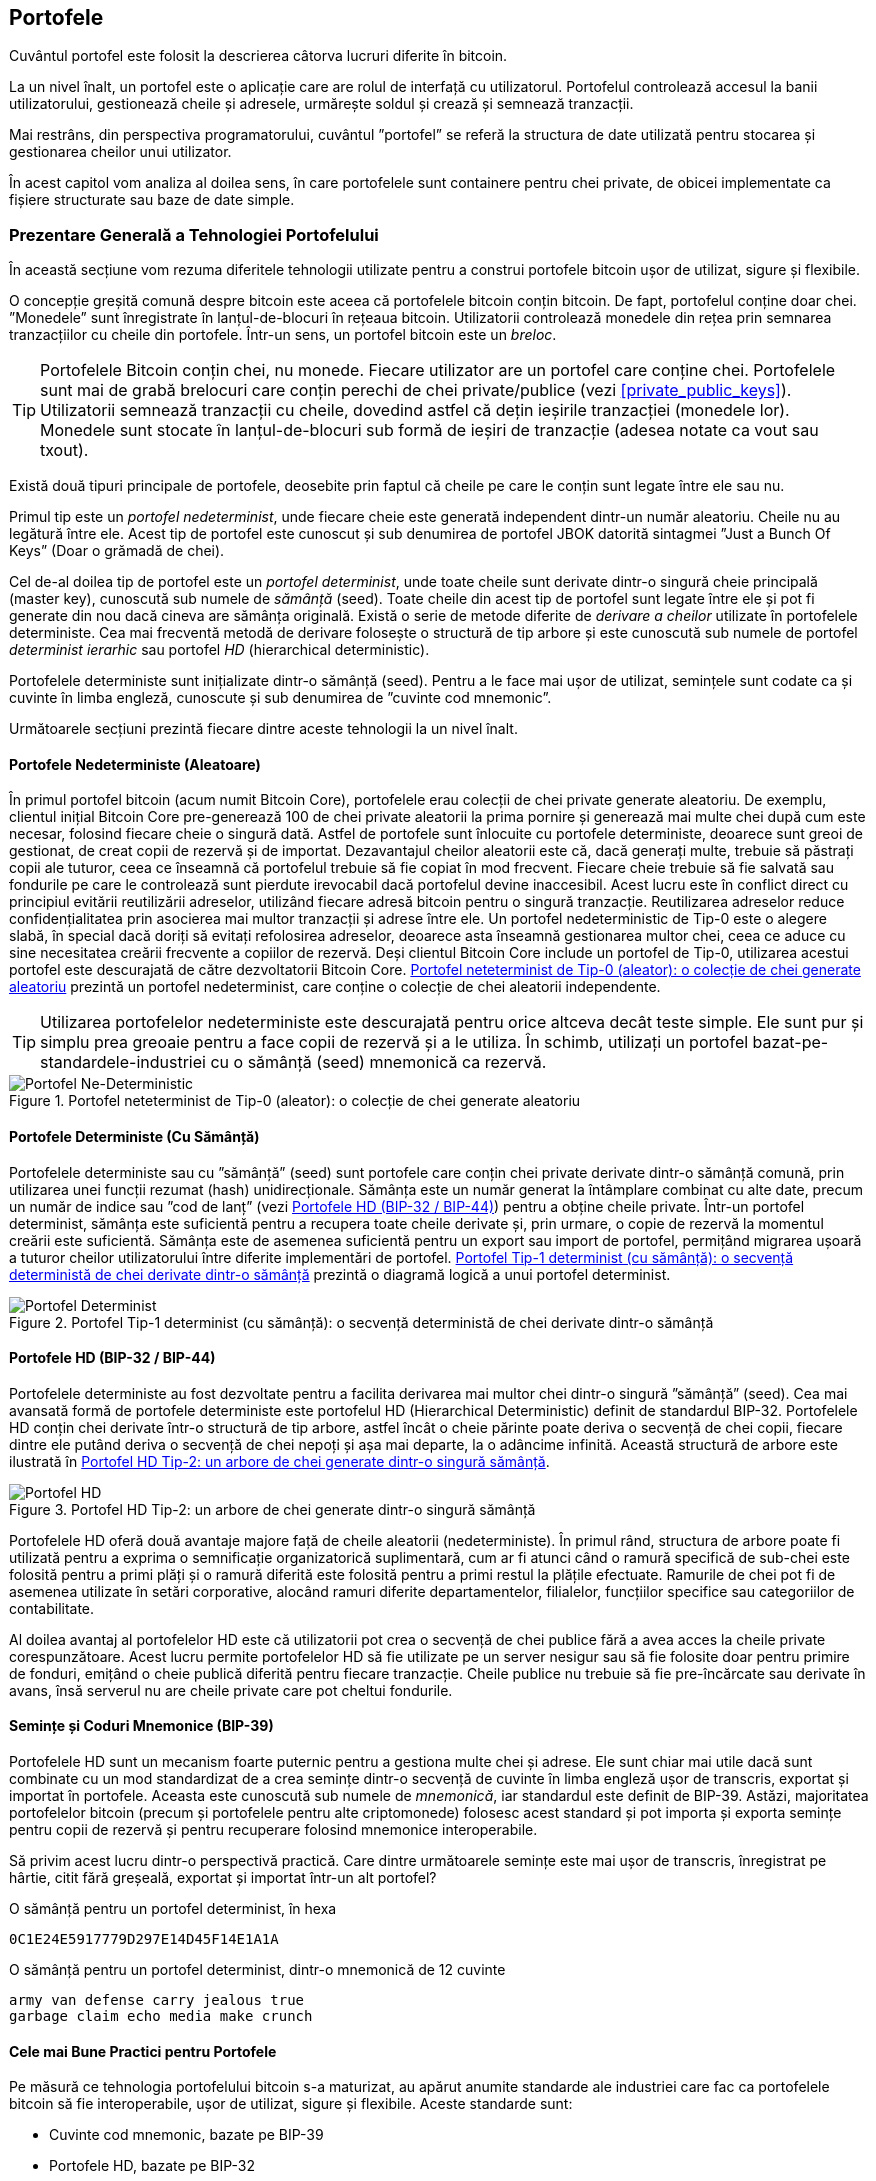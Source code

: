 [[ch05_wallets]]
== Portofele

((("portofele", "definit")))Cuvântul portofel este folosit la descrierea câtorva lucruri diferite în bitcoin.

La un nivel înalt, un portofel este o aplicație care are rolul de interfață cu utilizatorul. Portofelul controlează accesul la banii utilizatorului, gestionează cheile și adresele, urmărește soldul și crează și semnează tranzacții.

Mai restrâns, din perspectiva programatorului, cuvântul ”portofel” se referă la structura de date utilizată pentru stocarea și gestionarea cheilor unui utilizator.

În acest capitol vom analiza al doilea sens, în care portofelele sunt containere pentru chei private, de obicei implementate ca fișiere structurate sau baze de date simple.

=== Prezentare Generală a Tehnologiei Portofelului

În această secțiune vom rezuma diferitele tehnologii utilizate pentru a construi portofele bitcoin ușor de utilizat, sigure și flexibile.

((("portofele", "conținutul"))) O concepție greșită comună despre bitcoin este aceea că portofelele bitcoin conțin bitcoin. De fapt, portofelul conține doar chei. ”Monedele” sunt înregistrate în lanțul-de-blocuri în rețeaua bitcoin. Utilizatorii controlează monedele din rețea prin semnarea tranzacțiilor cu cheile din portofele. ((("brelocuri")))Într-un sens, un portofel bitcoin este un _breloc_.

[TIP]
====
Portofelele Bitcoin conțin chei, nu monede. Fiecare utilizator are un portofel care conține chei. Portofelele sunt mai de grabă brelocuri care conțin perechi de chei private/publice (vezi <<private_public_keys>>). Utilizatorii semnează tranzacții cu cheile, dovedind astfel că dețin ieșirile tranzacției (monedele lor). Monedele sunt stocate în lanțul-de-blocuri sub formă de ieșiri de tranzacție (adesea notate ca vout sau txout).
====

((("portofele", "tipuri de", "distincții primare"))) Există două tipuri principale de portofele, deosebite prin faptul că cheile pe care le conțin sunt legate între ele sau nu.

((("porofele JBOK", seealso="portofele")))((("portofele", "tipuri de", "portofele JBOK")))((("portofele nondeterministice", seealso="portofele")))Primul tip este un _portofel nedeterminist_, unde fiecare cheie este generată independent dintr-un număr aleatoriu. Cheile nu au legătură între ele. Acest tip de portofel este cunoscut și sub denumirea de portofel JBOK datorită sintagmei ”Just a Bunch Of Keys” (Doar o grămadă de chei).

((("portofele deterministe", seealso="portofele")))Cel de-al doilea tip de portofel este un _portofel determinist_, unde toate cheile sunt derivate dintr-o singură cheie principală (master key), cunoscută sub numele de _sămânță_ (seed). Toate cheile din acest tip de portofel sunt legate între ele și pot fi generate din nou dacă cineva are sămânța originală. ((("metode de derivare a cheilor")))Există o serie de metode diferite de _derivare a cheilor_ utilizate în portofelele deterministe. ((("portofele deterministe ierarhice (HD)", seealso="portofele"))) Cea mai frecventă metodă de derivare folosește o structură de tip arbore și este cunoscută sub numele de portofel _determinist ierarhic_ sau portofel _HD_ (hierarchical deterministic).

((("cuvinte cod mnemonic")))Portofelele deterministe sunt inițializate dintr-o sămânță (seed). Pentru a le face mai ușor de utilizat, semințele sunt codate ca și cuvinte în limba engleză, cunoscute și sub denumirea de ”cuvinte cod mnemonic”.

Următoarele secțiuni prezintă fiecare dintre aceste tehnologii la un nivel înalt.

[[random_wallet]]
==== Portofele Nedeterministe (Aleatoare)

((("portofele", "tipuri de", "portofele nedeterministe (aleatoare")))În primul portofel bitcoin (acum numit Bitcoin Core), portofelele erau colecții de chei private generate aleatoriu. De exemplu, clientul inițial Bitcoin Core pre-generează 100 de chei private aleatorii la prima pornire și generează mai multe chei după cum este necesar, folosind fiecare cheie o singură dată. Astfel de portofele sunt înlocuite cu portofele deterministe, deoarece sunt greoi de gestionat, de creat copii de rezervă și de importat. Dezavantajul cheilor aleatorii este că, dacă generați multe, trebuie să păstrați copii ale tuturor, ceea ce înseamnă că portofelul trebuie să fie copiat în mod frecvent. Fiecare cheie trebuie să fie salvată sau fondurile pe care le controlează sunt pierdute irevocabil dacă portofelul devine inaccesibil. Acest lucru este în conflict direct cu principiul evitării reutilizării adreselor, utilizând fiecare adresă bitcoin pentru o singură tranzacție. Reutilizarea adreselor reduce confidențialitatea prin asocierea mai multor tranzacții și adrese între ele. Un portofel nedeterministic de Tip-0 este o alegere slabă, în special dacă doriți să evitați refolosirea adreselor, deoarece asta înseamnă gestionarea multor chei, ceea ce aduce cu sine necesitatea creării frecvente a copiilor de rezervă. Deși clientul Bitcoin Core include un portofel de Tip-0, utilizarea acestui portofel este descurajată de către dezvoltatorii Bitcoin Core. <<Type0_wallet>> prezintă un portofel nedeterminist, care conține o colecție de chei aleatorii independente.

[TIP]
====
Utilizarea portofelelor nedeterministe este descurajată pentru orice altceva decât teste simple. Ele sunt pur și simplu prea greoaie pentru a face copii de rezervă și a le utiliza. În schimb, utilizați un portofel bazat-pe-standardele-industriei cu o sămânță (seed) mnemonică ca rezervă.
====

[[Type0_wallet]]
[role="smallersixty"]
.Portofel neteterminist de Tip-0 (aleator): o colecție de chei generate aleatoriu
image::images/mbc2_0501.png["Portofel Ne-Deterministic"]

==== Portofele Deterministe (Cu Sămânță)

((("portofele", "tipuri de", "portofele deterministe (cu sămânță)")))Portofelele deterministe sau cu ”sămânță” (seed) sunt portofele care conțin chei private  derivate dintr-o sămânță comună, prin utilizarea unei funcții rezumat (hash) unidirecționale. Sămânța este un număr generat la întâmplare combinat cu alte date, precum un număr de indice sau ”cod de lanț” (vezi <<hd_wallets>>) pentru a obține cheile private. Într-un portofel determinist, sămânța este suficientă pentru a recupera toate cheile derivate și, prin urmare, o copie de rezervă la momentul creării este suficientă. Sămânța este de asemenea suficientă pentru un export sau import de portofel, permițând migrarea ușoară a tuturor cheilor utilizatorului între diferite implementări de portofel.  <<Type1_wallet>> prezintă o diagramă logică a unui portofel determinist.

[[Type1_wallet]]
[role="smallersixty"]
.Portofel Tip-1 determinist (cu sămânță): o secvență deterministă de chei derivate dintr-o sămânță
image::images/mbc2_0502.png["Portofel Determinist"]

[[hd_wallets]]
==== Portofele HD (BIP-32 / BIP-44)

((("portofele", "tipuri de", "portofele deterministe ierarhic")))((("portofele deterministe ierarhic")))((("propunere de îmbunătățire bitcoin", "Portofele Deterministe Ierarhic (BIP-32/BIP-44)")))Portofelele deterministe au fost dezvoltate pentru a facilita derivarea mai multor chei dintr-o singură ”sămânță” (seed). Cea mai avansată formă de portofele deterministe este portofelul HD (Hierarchical Deterministic) definit de standardul BIP-32. Portofelele HD conțin chei derivate într-o structură de tip arbore, astfel încât o cheie părinte poate deriva o secvență de chei copii, fiecare dintre ele putând deriva o secvență de chei nepoți și așa mai departe, la o adâncime infinită. Această structură de arbore este ilustrată în <<Type2_wallet>>.

[[Type2_wallet]]
.Portofel HD Tip-2: un arbore de chei generate dintr-o singură sămânță
image::images/mbc2_0503.png["Portofel HD"]

Portofelele HD oferă două avantaje majore față de cheile aleatorii (nedeterministe). În primul rând, structura de arbore poate fi utilizată pentru a exprima o semnificație organizatorică suplimentară, cum ar fi atunci când o ramură specifică de sub-chei este folosită pentru a primi plăți și o ramură diferită este folosită pentru a primi restul la plățile efectuate. Ramurile de chei pot fi de asemenea utilizate în setări corporative, alocând ramuri diferite departamentelor, filialelor, funcțiilor specifice sau categoriilor de contabilitate.

Al doilea avantaj al portofelelor HD este că utilizatorii pot crea o secvență de chei publice fără a avea acces la cheile private corespunzătoare. Acest lucru permite portofelelor HD să fie utilizate pe un server nesigur sau să fie folosite doar pentru primire de fonduri, emițând o cheie publică diferită pentru fiecare tranzacție. Cheile publice nu trebuie să fie pre-încărcate sau derivate în avans, însă serverul nu are cheile private care pot cheltui fondurile.

==== Semințe și Coduri Mnemonice (BIP-39)

((("portofele", "tehnologia", "semințe și coduri mnemonice")))((("cuvinte cod mnemonic")))((("propunere de îmbunătățire bitcoin", "Cuvinte Cod Mnemonic (BIP-39)")))Portofelele HD sunt un mecanism foarte puternic pentru a gestiona multe chei și adrese. Ele sunt chiar mai utile dacă sunt combinate cu un mod standardizat de a crea semințe dintr-o secvență de cuvinte în limba engleză ușor de transcris, exportat și importat în portofele. Aceasta este cunoscută sub numele de _mnemonică_, iar standardul este definit de BIP-39. Astăzi, majoritatea portofelelor bitcoin (precum și portofelele pentru alte criptomonede) folosesc acest standard și pot importa și exporta semințe pentru copii de rezervă și pentru recuperare folosind mnemonice interoperabile.

Să privim acest lucru dintr-o perspectivă practică. Care dintre următoarele semințe este mai ușor de transcris, înregistrat pe hârtie, citit fără greșeală, exportat și importat într-un alt portofel?

.O sămânță pentru un portofel determinist, în hexa
----
0C1E24E5917779D297E14D45F14E1A1A
----

.O sămânță pentru un portofel determinist, dintr-o mnemonică de 12 cuvinte
----
army van defense carry jealous true
garbage claim echo media make crunch
----

==== Cele mai Bune Practici pentru Portofele

((("portofele", "cele mai bune practici pentru")))((("propuneri de îmbunătățire bitcoin", "Structură HD Multifuncțională pentru Portofel (BIP-43)")))Pe măsură ce tehnologia portofelului bitcoin s-a maturizat, au apărut anumite standarde ale industriei care fac ca portofelele bitcoin să fie interoperabile, ușor de utilizat, sigure și flexibile. Aceste standarde sunt:

* Cuvinte cod mnemonic, bazate pe BIP-39
* Portofele HD, bazate pe BIP-32
* Structura portofel HD multifuncțională, bazată pe BIP-43
* Portofele multivalută și multicont, bazate pe BIP-44

Aceste standarde s-ar putea schimba sau pot deveni învechite prin evoluțiile viitoare, dar deocamdată formează un set de tehnologii cuplate care au devenit standardul de facto pentru portofelul bitcoin.

Standardele au fost adoptate de o gamă largă de portofele software și hardware bitcoin, ceea ce face ca aceste portofele să fie interoperabile. Un utilizator poate exporta o mnemonică generată pe unul dintre aceste portofele și să o importe într-un alt portofel, recuperând toate tranzacțiile, cheile și adresele.

((("portofele hardware")))((("portofele hardware", see="de asemenea portofele")))Un exemplu de portofele software care acceptă aceste standarde include (listate alfabetic) Breadwallet, Copay, Multibit HD și Mycelium. Exemple de portofele hardware care acceptă aceste standarde includ (enumerate alfabetic) Keepkey, Ledger și Trezor.

Secțiunile următoare examinează fiecare dintre aceste tehnologii în detaliu.

[TIP]
====
Dacă implementați un portofel bitcoin, acesta ar trebui să fie construit ca un portofel HD, cu o sămânță (seed) codificată ca și cod mnemonic pentru recuperare, urmând standardele BIP-32, BIP-39, BIP-43 și BIP-44, așa cum este descris în următoarele secțiuni.
====

==== Utilizarea unui Portofel Bitcoin

((("portofele", "utilizarea portofelelor bitcoin")))În <<user-stories>>  l-am introdus pe Gabriel, (((”cazuri de utilizare”, ”magazin web”, id = ”gabrielfive”))) un tânăr întreprinzător din Rio de Janeiro, care are un magazin web simplu care vinde tricouri, căni de cafea și autocolante cu brandul bitcoin.

((("portofele", "tipuri de", "portofele hardware")))Gabriel folosește un portofel bitcoin hardware Trezor (<<a_trezor_device>>) pentru a-și gestiona în siguranță bitcoin-ul. Trezor este un dispozitiv USB simplu cu două butoane care stochează cheile (sub forma unui portofel HD) și semnează tranzacții. Portofelele Trezor implementează toate standardele industriei discutate în acest capitol, astfel încât Gabriel nu se bazează pe nicio tehnologie proprie sau soluție de la un singur furnizor.

[[a_trezor_device]]
.Un dispozitiv Trezor: un portofel bitcoin HD în hardware
image::images/mbc2_0504.png[alt]

Când Gabriel a folosit Trezor pentru prima dată, dispozitivul a generat o mnemonică și o sămânță (seed) dintr-un generator de numere aleatoriu încorporat în hardware. În această fază de inițializare, portofelul a afișat pe ecran o secvență numerotată de cuvinte, unul câte unul  (vezi <<trezor_mnemonic_display>>).

[[trezor_mnemonic_display]]
.Trezor afișând unul dintre cuvintele mnemonice
image::images/mbc2_0505.png["Afișarea unui cuvânt mnemonic de către portofelul Trezor"]

Notând acestă mnemonică, Gabriel a creat o copie de rezervă (vezi <<mnemonic_paper_backup>>)  care poate fi folosită pentru recuperare în caz de pierdere sau deteriorare a dispozitivului Trezor. Acestă mnemonică poate fi utilizată pentru recuperarea într-un nou Trezor sau în oricare dintre numeroasele portofele software sau hardware compatibile. Rețineți că succesiunea cuvintelor este importantă, astfel încât copiile mnemonice de rezervă pe hârtie au spații numerotate pentru fiecare cuvânt. Gabriel trebuie să înregistreze cu atenție fiecare cuvânt în spațiul numerotat pentru a păstra secvența corectă.

[[mnemonic_paper_backup]]
.Copia de rezervă de hârtie a lui Gabriel
[width="80%"]
|===
|*1.*| _army_ |*7.*| _garbage_
|*2.*| _van_ |*8.*| _claim_
|*3.*| _defense_ |*9.*| _echo_
|*4.*| _carry_ |*10.*| _media_
|*5.*| _jealous_ |*11.*| _make_
|*6.*| _true_ |*12.*| _crunch_
|===

[NOTE]
====
O mnemonică de 12 cuvinte este afișată în <<mnemonic_paper_backup>>, pentru simplitate. De fapt, majoritatea portofelelor hardware generează o mnemonică mai sigură fomată din 24 de cuvinte. Mnemonica este utilizată în același mod, indiferent de lungime.
====

Pentru prima implementare a magazinului său web, Gabriel folosește o singură adresă bitcoin, generată pe dispozitivul său Trezor. Această adresă unică este utilizată de către toți clienții pentru toate comenzile. După cum vom vedea, această abordare are unele dezavantaje și poate fi îmbunătățită cu un portofel HD.((("", startref="gabrielfive")))

=== Detalii despre Tehnologia Portofelului

Să examinăm acum în detaliu fiecare dintre standardele importante ale industriei, care sunt utilizate de multe portofele bitcoin.

[[mnemonic_code_words]]
==== Cuvinte Cod Mnemonic (BIP-39)

((("portofele", "tehnologia", "cuvinte cod mnemonic")))((("cuvinte cod mnemonic", id="mnemonic05")))((("propuneri de îmbunătățire bitcoin", "Cuvinte Cod Mnemonic (BIP-39)", id="BIP3905")))Cuvintele cod mnemonic sunt secvențe de cuvinte care reprezintă (codifică) un număr aleator folosit ca sămânță (seed) pentru a obține un portofel determinist. Secvența de cuvinte este suficientă pentru a recrea sămânța și de acolo pentru a recrea portofelul și toate cheile derivate. O aplicație portofel care implementează portofele deterministe cu cuvinte mnemonice va arăta utilizatorului o secvență de 12 până la 24 de cuvinte atunci când acesta crează un portofel. Acea secvență de cuvinte este copia de rezervă a portofelului și poate fi folosită pentru a recupera și recrea toate cheile din aceași aplicație sau din alte aplicații portofel compatibile. Cuvintele mnemonice facilitează crearea copiilor de rezervă pentru că sunt ușor de citit și de transcris corect, în comparație cu o secvență aleatoare de numere.

[TIP]
====
(((”portofele mentale”)))Cuvintele mnemonice sunt deseori confundate cu ”portofelele mentale”. Nu sunt același lucru. Diferența principală este că un set de portofele mentale este format din cuvinte alese de utilizator, în timp ce cuvintele mnemonice sunt create la întâmplare de portofel și prezentate utilizatorului. Această diferență importantă face ca cuvintele mnemonice să fie mult mai sigure, deoarece oamenii sunt surse foarte slabe de aleatoriu.
====

Codurile mnemonice sunt definite în BIP-39 (vezi <<appdxbitcoinimpproposals>>). Rețineți că BIP-39 este o implementare a unui standard de cod mnemonic. ((("Portofelul Electrum", seealso="portofele")))Există un standard diferit, cu un set diferit de cuvinte, folosit de portofelul Electrum și care precedă BIP-39. BIP-39 a fost propus de compania din spatele portofelului hardware Trezor și este incompatibil cu implementarea Electrum. Cu toate acestea, BIP-39 a obținut acum un sprijin larg al industriei în zeci de implementări interoperabile și ar trebui să fie considerat standardul de facto al industriei.

BIP-39 definește crearea unui cod și a unei semințe mnemonice, pe care le descriem aici în nouă etape. Pentru claritate, procesul este împărțit în două părți: etapele 1 până la 6 sunt prezentate în  <<generating_mnemonic_words>> și etapele 7 până la 9 sunt prezentate în <<mnemonic_to_seed>>.

[[generating_mnemonic_words]]
===== Generarea de cuvinte mnemonice

Cuvintele mnemonice sunt generate automat de portofel folosind procesul standardizat definit în BIP-39. Portofelul pornește de la o sursă de entropie, adaugă o sumă de control (checksum) și apoi mapează entropia la lista de cuvinte:

1. Creați o secvență aleatorie (entropie) de 128 până la 256 biți.
2. Creați o sumă de control a secvenței aleatorii luând primii (lungimea-entropiei/32) biți ai rezumatului (hash-ului) său SHA256.
3. Adăugați suma de control la sfârșitul secvenței aleatorii.
4. Împărțiți rezultatul în segmente de lungime de 11 biți.
5. Mapați fiecare valoare de 11 biți către un cuvânt din dicționarul predefinit de 2048 de cuvinte.
6. Codul mnemonic este succesiunea de cuvinte.

<<generating_entropy_and_encoding>>  arată modul în care se utilizează entropia pentru a genera cuvinte mnemonice.

[[generating_entropy_and_encoding]]
[role="smallerseventy"]
.Generarea entropiei și codificarea sub formă de cuvinte mnemonice
image::images/mbc2_0506.png["Generarea entropiei și codificarea sub formă de cuvinte mnemonice"]

<<table_4-5>> arată relația dintre mărimea datelor de entropie și lungimea codurilor mnemonice formate din cuvinte.

[[table_4-5]]
.Coduri mnemonice: entropia și lungimea cuvintelor
[options="header"]
|=======
| Entropie (biți) | Sumă de control (biți) | Entropie *+* sumă de control (biți) | Lungime mnemonică (cuvinte)
| 128 | 4 | 132 | 12
| 160 | 5 | 165 | 15
| 192 | 6 | 198 | 18
| 224 | 7 | 231 | 21
| 256 | 8 | 264 | 24
|=======

[[mnemonic_to_seed]]
===== De la mnemonică la sămânță (seed)

((("funcția de întindere")))((("funcția PBKDF2")))Cuvintele mnemonice reprezintă o entropie cu o lungime de 128 până la 256 biți. Entropia este apoi utilizată pentru a obține o sămânță mai lungă (512 biți) prin utilizarea funcției PBKDF2 de întindere (stretching) a cheilor. Sămânța produsă este apoi utilizată pentru a construi un portofel determinist și pentru a-i deduce cheile.

((("sare")))((("frază-de-acces"))) Funcția de întindere (stretching) a cheii are doi parametri: mnemonica și o _sare_ (salt). Scopul unei sări într-o funcție de întindere a cheilor este de a face dificilă construirea unui tabel de căutare care să permită un atac prin forță brută. În standardul BIP-39, sarea are un alt scop - permite introducerea unei fraze care servește ca un factor suplimentar de securitate care protejează sămânța, așa cum vom descrie mai detaliat în <<mnemonic_passphrase>>.

Procesul descris în etapele 7 până la 9 continuă din procesul descris anterior în <<generating_mnemonic_words>>:

 
[start=7]
	. Primul parametru al funcției PBKDF2 de întindere (stretching) a cheilor este _mnemonica_ produsă la pasul 6.
	. Al doilea parametru pentru funcția PBKDF2 de întindere (stretching) a cheilor este o _sare_. Sarea (salt) este compusă din constanta  **`mnemonic`** concatenată cu o frază-de-acces opțională furnizată de utilizator.
	. PBKDF2 întinde parametrii (mnemonica și sarea) folosind 2048 de runde de rezumat cu algoritmul HMAC-SHA512, producând o valoare de 512 biți ca ieșire finală. Acea valoare de 512 biți este sămânța.
 
 

<<fig_5_7>>  arată cum se folosește o mnemonică pentru a genera o sămânță.

[[fig_5_7]]
.De la mnemonică la sămânță
image::images/mbc2_0507.png["De la mnemonică la sămânță"]

[TIP]
====
Funcția de întindere (stretching) a cheilor, cu rundele sale de 2048 de rezumări (hashing), este o protecție foarte eficientă împotriva atacurilor prin forță brută împotriva mnemonicei sau a frazei-de-acces. Este extrem de costisitor (ca efort de calcul) să încercați mai mult de câteva mii de fraze și combinații mnemonice, în timp ce numărul de semințe (seeds) derivate posibile este vast (2^512^).
====

Tabelele următoare arată câteva exemple de coduri mnemonice și semințele pe care le produc (cu sau fără o frază-de-acces).

[[mnemonic_128_no_pass]]
.Cod mnemonic de entropie pe 128 biți, fără frază-de-acces, sămânța rezultată
[cols="h,"]
|=======
| *Entropie (128 biți)*| _0c1e24e5917779d297e14d45f14e1a1a_
| *Mnemonică (12 cuvinte)* | _army van defense carry jealous true garbage claim echo media make crunch_
| *Frază-de-acces*| (none)
| *Sămânță (512 biți)* | _5b56c417303faa3fcba7e57400e120a0ca83ec5a4fc9ffba757fbe63fbd77a89a1a3be4c67196f57c39_
_a88b76373733891bfaba16ed27a813ceed498804c0570_
|=======

[[mnemonic_128_w_pass]]
.Cod mnemonic de entropie pe 128 biți, cu frază-de-acces, sămânța rezultată
[cols="h,"]
|=======
| *Entropie (128 biți)*| _0c1e24e5917779d297e14d45f14e1a1a_
| *Mnemonică (12 cuvinte)* | _army van defense carry jealous true garbage claim echo media make crunch_
| *Frază-de-access*| SuperDuperSecret
| *Sămânță  (512 biți)* | _3b5df16df2157104cfdd22830162a5e170c0161653e3afe6c88defeefb0818c793dbb28ab3ab091897d0_
_715861dc8a18358f80b79d49acf64142ae57037d1d54_
|=======


[[mnemonic_256_no_pass]]
.Cod mnemonic de entropie pe 256 de biți, fără frază-de-acces, sămânța rezultată
[cols="h,"]
|=======
| *Entropie (256 biți)* | _2041546864449caff939d32d574753fe684d3c947c3346713dd8423e74abcf8c_
| *Mnemonică (24 cuvinte)* | _cake apple borrow silk endorse fitness top denial coil riot stay wolf
luggage oxygen faint major edit measure invite love trap field dilemma oblige_
| *Frază-de-acces*| (none)
| *Sămânță (512 biți)* | _3269bce2674acbd188d4f120072b13b088a0ecf87c6e4cae41657a0bb78f5315b33b3a04356e53d062e5_
_5f1e0deaa082df8d487381379df848a6ad7e98798404_
|=======

[[mnemonic_passphrase]]
===== Fraza-de-acces opțională în BIP-39

((("fraze-de-acces")))Standardul BIP-39 permite utilizarea unei fraze-de-acces opționale în derivarea seminței (seed). Dacă nu se utilizează o frază-de-acces, mnemonica este întinsă (stretched) cu o sare (salt) constând din textul constant **`mnemonic`**, producând o sămânță specifică de 512 biți din orice mnemonică dată. Dacă se folosește o frază-de-acces, funcția de întindere produce o sămânță _diferită_ din aceeași mnemonică. De fapt, având o singură mnemonică, fiecare frază-de-acces posibilă rezultă într-o sămânță diferită. În esență, nu există o frază-de-acces ”greșită”. Toate frazele-de-acces sunt valide și toate conduc la semințe diferite, formând un set vast de portofele posibile neinițializate. Setul de portofele posibile este atât de mare (2^512^) încât nu există nici o posibilitate practică de a folosi forța brută sau de a ghici accidental un portofel care este în uz.

[TIP]
====
Nu există fraze-de-acces ”greșite” în BIP-39. Fiecare frază-de-acces conduce la un portofel, care, dacă nu a fost folosit anterior, va fi gol.
====

Fraza-de-acces opțională creează două caracteristici importante:

* Un al doilea factor (ceva memorat) care face ca o mnemonică să fie inutilă de la sine, protejând copiile de rezervă mnemonice împotriva compromiterii de către un hoț.

* O formă de negare plauzibilă sau ”portofel momeală”, unde o frază-de-acces aleasă duce la un portofel cu o sumă mică de fonduri folosite pentru a distrage un atacator de la portofelul ”real” care conține majoritatea fondurilor.

Cu toate acestea, este important să rețineți că utilizarea unei fraze-de-acces introduce, de asemenea, riscul de pierdere:

* Dacă proprietarul portofelului este incapacitat sau mort și nimeni altcineva nu cunoaște fraza-de-acces, sămânța este inutilă și toate fondurile stocate în portofel se pierd pentru totdeauna.

* În schimb, dacă proprietarul face o copie de rezervă a frazei-de-acces în același loc cu sămânța, atunci scopul unui al doilea factor își pierde rostul.

În timp ce frazele-de-acces sunt foarte utile, acestea ar trebui utilizate doar în combinație cu un proces planificat cu atenție pentru copii de rezervă și pentru recuperare, având în vedere posibilitatea de a supravețui mai mult decât proprietarul și permițând familiei sale să recupereze averea în criptomonedă.

===== Lucrul cu coduri mnemonice

BIP-39 este implementat ca o bibliotecă în mai multe limbaje de programare diferite:

https://github.com/trezor/python-mnemonic[python-mnemonic]:: Implementarea referință a standardului de către echipa SatoshiLabs care a propus BIP-39, în Python

https://github.com/bitcoinjs/bip39[bitcoinjs/bip39]:: O implementare a BIP-39, ca parte a bibliotecii populare bitcoinJS, în JavaScript

https://github.com/libbitcoin/libbitcoin/blob/master/src/wallet/mnemonic.cpp[libbitcoin/mnemonic]:: O implementare a BIP-39, ca parte a bibliotecii Libbitcoin, în pass:[<span class="keep-together">C++</span>]

Există, de asemenea, un generator BIP-39 implementat într-o pagină web de sine stătătoare (standalone), extrem de utilă pentru testare și experimentare. <<a_bip39_generator_as_a_standalone_web_page>> arată o pagină web statică care generează mnemonice, semințe și chei private extinse.

[[a_bip39_generator_as_a_standalone_web_page]]
.Un generator BIP-39 ca o pagină web de sine stătătoare
image::images/mbc2_0508.png["Pagina web a generatorului BIP-39"]

((("", startref="mnemonic05")))((("", startref="BIP3905")))Pagina (https://iancoleman.github.io/bip39/) poate fi folosită offline într-un browser, sau accesată online.

==== Crearea unui Portofel HD din Sămânță

((("portofele", "tehnologia", "crearea portofelelor HD din sămânța rădăcină")))((("semințe rădăcină")))((("portofele deterministic ierarhic")))Portofelele HD sunt create dintr-o singură _sămânță rădăcină_ (root seed), care este un număr aleatoriu pe 128, 256 sau 512 biți. Cel mai frecvent, această sămânță este generată de o _mnemonică_ așa cum a fost detaliat în secțiunea anterioară.

Fiecare cheie din portofelul HD (determinist ierarhic) este derivată deterministic din această sămânță rădăcină (root seed), ceea ce face posibilă recrearea întregului portofel HD din această sămânță în orice portofel HD compatibil. Acest lucru vă ajută să creați o copie de rezervă, să restaurați, să exportați și să importați portofele HD care conțin mii sau chiar milioane de chei, prin simpla transferare a mnemonicei din care se obține sămânța rădăcină.

Procesul de creare a cheilor principale (master keys) și a codului de lanț principal (master chain code) pentru un portofel HD este prezentat în <<HDWalletFromSeed>>.

[[HDWalletFromSeed]]
.Crearea cheilor principale și a codului lanțului dintr-o sămânță rădăcină
image::images/mbc2_0509.png["HDWalletFromRootSeed"]

Sămânța rădăcină (root seed) este folosită ca intrare în algoritmul HMAC-SHA512 și rezumatul (hash-ul) obținut este utilizat pentru a crea o _cheie privată principală_ (m) și un _cod de lanț principal_ (c).

Cheia privată principală (m) generează apoi o cheie publică principală (M) folosind procesul de înmulțire a curbei eliptice _m * G_ pe care l-am văzut în <<pubkey>>.

Codul de lanț (c) este utilizat pentru a introduce entropie în funcția care creează cheile copil din cheile părinte, așa cum vom vedea în secțiunea următoare.

===== Derivarea cheii private copil

((("derivarea cheilor copil (CKD)")))((("chei publice și private", "derivarea cheilor copil (CKD)")))Portofelele HD folosesc o funcție de _derivare a cheilor copil_ (child key derivation - CKD) pentru a deriva chei copil din cheile părinte.

Funcțiile de derivare a cheilor copil se bazează pe o funcție rezumat (hash) unidirecțională care combină:

* O cheie părinte privată sau publică (cheie comprimată ECDSA)
* O sămânță numită cod de lanț (256 biți)
* Un număr de indice (32 biți)

Codul lanțului (chain code) este utilizat pentru a introduce date aleatorii deterministe în proces, astfel încât cunoașterea indicelui și a unei chei copil nu este suficientă pentru a obține alte chei copil. Cunoașterea cheii unui copil nu face posibilă găsirea fraților săi, decât dacă aveți și codul lanțului. Sămânța de cod de lanț inițială (aflată la rădăcina arborelui) este derivată din sămânța originală, în timp ce codurile ulterioare de lanț pentru copii sunt derivate din fiecare cod de lanț părinte.

Aceste trei elemente (cheie părinte, cod de lanț și indice) sunt combinate și rezumate (hashed) pentru a genera chei copii, după cum urmează.

Cheia publică părinte, codul lanțului și numărul de indice sunt combinate și rezumate (hashed) cu algoritmul HMAC-SHA512 pentru a produce un rezumat (hash) de 512 biți. Acest rezumat de 512 biți este împărțit în două jumătăți de 256 biți. Cei 256 biți din jumătatea dreaptă a rezumatului devin codul lanțului pentru copil. Ceilalți 256 biți din jumătatea stângă a rezumatului sunt adăugați la cheia privată părinte pentru a produce cheia privată pentru copil. În <<CKDpriv>>, vedem acest lucru ilustrat cu indicele setat la 0 pentru a produce copilul ”zero” (primul indice) al părintelui.

[[CKDpriv]]
.Extinderea unei chei private părinte pentru a crea o cheie privată copil
image::images/mbc2_0510.png["ChildPrivateDerivation"]

Modificarea indicelui ne permite să extindem părintele și să creăm ceilalți copii din secvență, de exemplu, Copil 0, Copil 1, Copil 2, etc. Fiecare cheie părinte poate avea 2.147.483.647 (2^31^) copii (2^31^ este jumătate din întregul interval 2^32^ disponibil, deoarece cealaltă jumătate este rezervată unui tip special de derivare despre care vom vorbi mai târziu în acest capitol).

Repetând procesul cu un nivel mai jos, fiecare copil poate deveni la rândul său părinte și poate să-și creeze propriii copii, într-un număr infinit de generații.

===== Utilizarea cheilor derivate din copil

Cheile private copii nu se disting de cheile nedeterministice (aleatorii). Deoarece funcția de derivare este o funcție unidirecțională, cheia copil nu poate fi utilizată pentru a găsi cheia părinte. De asemenea, cheia copilului nu poate fi folosită pentru a găsi vreun frate. Dacă aveți al n-ulea copil, nu puteți găsi frații săi, cum ar fi copilul n-1 sau copilul n+1, sau alți copii care fac parte din secvență. Doar cheia părinților și codul de lanț pot deriva toți copiii. Fără codul lanțului pentru copii, nici cheia copil nu poate fi folosită pentru a obține vreun nepot. Aveți nevoie atât de cheia privată a copilului, cât și de codul lanțului copilului pentru a începe o nouă ramură și pentru a deriva nepoți.

Deci, la ce se poate folosi cheia privată a copilului de una singură? Poate fi folosită pentru a crea o cheie publică și o adresă bitcoin. Apoi, poate fi folosită pentru a semna tranzacții pentru a cheltui orice a fost plătit la adresa respectivă.

[TIP]
====
Cheia privată copil, cheia publică corespunzătoare și adresa bitcoin sunt toate imposibil de deosebit față de chei și adrese create la întâmplare. Faptul că fac parte dintr-o secvență nu este vizibil în afara funcției de portofel HD care le-a creat. Odată create, acestea funcționează exact ca și cheile ”normale”.
====

===== Chei extinse

((("chei publice și private", "chei extinse")))((("chei extinse")))Așa cum am văzut anterior, funcția de derivare a cheilor poate fi folosită pentru a crea copii la orice nivel al arborelui, bazat pe cele trei intrări: o cheie, un cod de lanț și indicele copilului dorit. Cele două ingrediente esențiale sunt cheia și codul lanțului, iar combinate sunt denumite o _cheie extinsă_. Termenul ”cheie extinsă” ar putea fi, de asemenea, interpretat și ca ”cheie extensibilă”, deoarece o astfel de cheie poate fi folosită pentru a deriva copii.

Cheile extinse sunt stocate și reprezentate pur și simplu ca o concatenare a cheii de 256 biți și a codului de lanț de 256 biți într-o secvență de 512 biți. Există două tipuri de chei extinse. O cheie privată extinsă este combinația unei chei private și a unui cod de lanț și poate fi utilizată pentru a obține cheile private ale copiilor (și de la ele, cheile publice ale copiilor). O cheie publică extinsă este o cheie publică și un cod de lanț, care pot fi utilizate pentru a crea chei publice pentru copii (_doar publice_), așa cum este descris în <<public_key_derivation>>.

Gândiți-vă la o cheie extinsă ca la rădăcina unei ramuri din structura de arbore a portofelului HD. Cu rădăcina ramurii, puteți obține restul ramurii. Cheia privată extinsă poate crea o ramură completă, în timp ce cheia publică extinsă poate crea _doar_ o ramură de chei publice.

[TIP]
====
O cheie extinsă constă dintr-o cheie privată sau publică și un cod de lanț. O cheie extinsă poate crea copii, generând propria ramură în structura arborelui. Distribuirea unei chei extinse oferă acces la întreaga ramură.
====

Cheile extinse sunt codificate folosind Base58Check, pentru a le exporta și importa cu ușurință între portofele compatibile BIP-32. Codificarea Base58Check pentru cheile extinse utilizează un număr special de versiune care are ca rezultat prefixele ”xprv” și ”xpub” atunci când sunt codificate în caractere Base58 pentru a le face ușor de recunoscut. Deoarece cheia extinsă este de 512 sau 513 biți, este, de asemenea, mult mai lungă decât alte șiruri codate Base58Check pe care le-am văzut anterior.

Iată un exemplu de cheie extinsă _privată_, codificată în Base58Check:

----
xprv9tyUQV64JT5qs3RSTJkXCWKMyUgoQp7F3hA1xzG6ZGu6u6Q9VMNjGr67Lctvy5P8oyaYAL9CAWrUE9i6GoNMKUga5biW6Hx4tws2six3b9c
----

Iată cheia _publică_ extinsă corespunzătoare, codificată în Base58Check:

----
xpub67xpozcx8pe95XVuZLHXZeG6XWXHpGq6Qv5cmNfi7cS5mtjJ2tgypeQbBs2UAR6KECeeMVKZBPLrtJunSDMstweyLXhRgPxdp14sk9tJPW9
----

[[public__child_key_derivation]]
===== Derivarea cheii publice copil

((("chei publice și private", "derivare cheii publice copil")))Așa cum am menționat anterior, o caracteristică foarte utilă a portofelelor HD este capacitatea de a deriva cheile publice pentru copii din cheile publice părinte, _fără_ a avea cheile private. Aceasta ne oferă două modalități de a obține o cheie publică a copilului: fie de la cheia privată a copilului, fie direct de la cheia publică a părintelui.

Prin urmare, o cheie publică extinsă poate fi utilizată pentru a deriva toate cheile _publice_ (și doar cheile publice) din acea ramură a structurii portofelului HD.

Această scurtătură poate fi folosită pentru a crea implementări foarte sigure care folosesc exclusiv chei publice, unde un server sau o aplicație are o copie a unei chei publice extinse și nu are nici o cheie privată. Acest tip de implementare poate produce un număr infinit de chei publice și de adrese bitcoin, dar nu poate cheltui banii trimiși la respectivele adrese. Între timp, pe un alt server mai sigur, cheia privată extinsă poate deriva toate cheile private corespunzătoare pentru a semna tranzacții și a cheltui banii.

O aplicație obișnuită a acestei soluții este instalarea unei chei publice extinse pe un server web care servește o aplicație de comerț electronic. Serverul web poate utiliza funcția de derivare a cheii publice pentru a crea o nouă adresă bitcoin pentru fiecare tranzacție (de exemplu, pentru un coș de cumpărături pentru clienți). Serverul web nu va avea chei private care ar fi vulnerabile la furt. Fără portofele HD, singura modalitate de a face acest lucru este de a genera mii de adrese bitcoin pe un server securizat separat și apoi de a le preîncărca pe serverul de comerț electronic. Această abordare este greoaie și necesită o întreținere constantă pentru a vă asigura că serverul de comerț electronic nu ”rămâne fără” chei.

((("stocare la rece")))((("stocare", "stocare la rece")))((("portofele hardware")))O altă aplicație comună a acestei soluții este pentru portofelele de stocare la rece sau hardware. În acel scenariu, cheia privată extinsă poate fi stocată pe un portofel de hârtie sau pe un dispozitiv hardware (cum ar fi un portofel hardware Trezor), în timp ce cheia publică extinsă poate fi păstrată online. Utilizatorul poate crea adrese de ”recepționare” după bunul plac, în timp ce cheile private sunt stocate în siguranță offline. Pentru a cheltui fondurile, utilizatorul poate utiliza cheia privată extinsă pe un client bitcoin care nu se conectează online sau poate semna tranzacții de pe portofelul hardware (de exemplu, Trezor). <<CKDpub>> ilustrează mecanismul de extindere a unei chei publice părinte pentru a obține cheile publice ale copilului.

[[CKDpub]]
.Extinderea unei chei publice părinte pentru a crea o cheie publică copil
image::images/mbc2_0511.png["ChildPublicDerivation"]

==== Utilizarea unei Chei Publice Extinse într-un Magazin Web

((("portofele", "tehnologia", "folosirea cheilor publice în magazinele web")))Să vedem cum sunt folosite portofelele HD continuând povestea noastră cu magazinul web al lui Gabriel.((("utilizări", "magazin web", id="gabrielfivetwo")))

Gabriel și-a înființat magazinul web din pasiune, bazat pe o simplă pagină Wordpress. Magazinul său era destul de simplu cu doar câteva pagini și un formular de comandă cu o singură adresă bitcoin.

Gabriel a folosit prima adresă bitcoin generată de dispozitivul său Trezor ca principală adresă bitcoin pentru magazinul său. În acest fel, toate plățile primite erau plătite la o adresă controlată de portofelul său hardware Trezor.

Clienții trimiteau o comandă folosind formularul și trimiteau plata pe adresa de bitcoin publicată de Gabriel, declanșând un e-mail cu detaliile comenzii pentru ca Gabriel să le proceseze. Cu doar câteva comenzi în fiecare săptămână, acest sistem a funcționat suficient de bine.

Cu toate acestea, micul magazin web a devenit destul de apreciat și a atras multe comenzi din partea comunității locale. Curând, Gabriel a fost copleșit. Cu toate comenzile care plăteau aceeași adresă, a devenit dificil să facă potrivirea corect dintre comenzi și tranzacții, mai ales atunci când mai multe comenzi pentru aceeași sumă erau primite la intervale scurte de timp.

Portofelul HD a lui Gabriel oferă o soluție mult mai bună prin posibilitatea de a deriva chei publice copii fără a cunoaște cheile private. Gabriel poate încărca o cheie publică extinsă (xpub) pe site-ul său web, care poate fi folosită pentru a obține o adresă unică pentru fiecare comandă a clienților. Gabriel poate cheltui fondurile folosind Trezor, dar xpub-ul încărcat pe site-ul web poate doar genera adrese și primi fonduri. Această caracteristică a portofelelor HD este o funcționalitate excelentă de securitate. Site-ul  lui Gabriel nu conține chei private și, prin urmare, nu are nevoie de un nivel ridicat de securitate.

Pentru a exporta xpub-ul, Gabriel folosește software-ul web împreună cu portofelul hardware Trezor. Dispozitivul Trezor trebuie conectat pentru a exporta cheile publice. Rețineți că portofelele hardware nu vor exporta niciodată cheile private - acestea rămân întotdeauna pe dispozitiv. <<export_xpub>> arată interfața web pe care Gabriel o folosește pentru a exporta xpub-ul.

[[export_xpub]]
.Exportarea unui xpub dintr-un portofel hardware Trezor
image::images/mbc2_0512.png["Exportarea xpub-ului din Trezor"]

Gabriel copiază xpub-ul pe magazinul lui online care utilizează plata cu bitcoin. El folosește _Mycelium Gear_, un plugin open source pentru magazine web pentru o varietate de platforme de găzduire web. Mycelium Gear folosește xpub pentru a genera o adresă unică pentru fiecare achiziție.((("", startref="gabrielfivetwo")))

===== Derivarea întărită a cheii copil

((("chei publice și private", "derivarea întărită a cheii copil")))((("derivare întărită")))Posibilitatea de a deriva o ramură de chei publice dintr-un xpub este foarte utilă, dar vine cu un potential risc. Accesul la un xpub nu oferă acces la cheile private ale copiilor. Cu toate acestea, deoarece xpub conține codul de lanț, dacă este cunoscută o cheie privată a copilului sau a fost cumva dezvăluită (leaked), ea poate fi folosită cu codul de lanț pentru a obține toate celelalte chei private pentru copii. O cheie privată cu un singur copil dezvăluit (leaked), împreună cu un cod de lanț părinte, dezvăluie toate cheile private ale tuturor copiilor. Mai rău, cheia privată pentru copii împreună cu un cod de lanț părinte pot fi folosite pentru a deduce cheia privată părinte.

Pentru a contracara acest risc, portofelele HD utilizează o funcție de derivare alternativă numită _derivare întărită_, care ”rupe” relația dintre cheia publică părinte și codul lanțului copil. Funcția de derivare întărită utilizează cheia privată părinte pentru a deriva codul lanțului copil, în loc de cheia publică părinte. Aceasta creează un ”firewall” în secvența părinte/copil, cu un cod de lanț care nu poate fi utilizat pentru a compromite o cheie privată a unui părinte sau a unui frate. Funcția de derivare întărită pare aproape identică cu derivarea normală a cheii private pentru copii, cu excepția faptului că cheia privată părinte este utilizată ca intrare pentru funcția rezumat, în loc de cheia publică părinte, așa cum se vede în diagrama din <<CKDprime>>.

[[CKDprime]]
.Derivarea întărită a unei chei copil; omite cheia publică părinte
image::images/mbc2_0513.png["ChildHardPrivateDerivation"]

[role="pagebreak-before"]
Când se utilizează funcția de derivare privată întărită, cheia privată și codul lanțului copil rezultat sunt complet diferite de cea care ar rezulta din funcția normală de derivare. ”Ramura” de chei rezultate poate fi utilizată pentru a produce chei publice extinse care nu sunt vulnerabile, deoarece codul de lanț pe care îl conțin nu poate fi exploatat pentru a dezvălui vreo cheie privată. Prin urmare, derivarea întărită este folosită pentru a crea un ”gol” în arbore deasupra nivelului în care sunt utilizate cheile publice extinse.

În termeni simpli, dacă doriți să vă folosiți de comoditatea unui xpub pentru a obține ramuri de chei publice, fără să vă expuneți la riscul unui cod de lanț dezvăluit, ar trebui să îl derivați de la un părinte întărit, mai degrabă decât de la un părinte normal. Ca o bună practică, copiii de nivel 1 ai cheilor principale (master)  sunt întotdeauna obținuți prin derivare întărită, pentru a preveni compromiterea cheilor principale.

===== Numere de indice  pentru derivare normală și întărită

Numărul de indice utilizat în funcția de derivare este un număr întreg pe 32 de biți. Pentru a distinge cu ușurință între cheile derivate prin funcția normală de derivare față de cheile obținute prin derivarea întărită, acest număr de indice este împărțit în două intervale. Numerele de indice între 0 și 2^31^-1 (0x0 până la 0x7FFFFFFF) sunt utilizate _doar_ pentru derivarea normală. Numerele de indice cuprinse între 2^31^ și 2^32^-1 (0x80000000 până la 0xFFFFFFFF) sunt utilizate _doar_ pentru derivarea întărită. Prin urmare, dacă numărul indicelui este mai mic decât 2^31^, copilul este normal, iar dacă numărul indicelui este mai mare sau egal cu 2^31^, copilul este întărit.

Pentru a facilita citirea și afișarea numărului indicelui, acesta este afișat începând de la zero, dar cu simbolul prim pentru copiii întăriți . Prin urmare, prima cheie normală pentru copil este afișată ca 0, în timp ce primul copil întărit (indice 0x80000000) este afișat ca 0'. În secvență, a doua cheie întărită ar avea indicele 0x80000001 și va fi afișată ca 1', etc. Când vedeți un indice de portofel HD notat i', asta înseamnă 2^31^+i.

===== Identificatorul cheii într-un portofel HD (calea)

((("portofele deterministic ierarhic")))Cheile dintr-un portofel HD sunt identificate folosind o convenție de denumire a ”căii”, cu fiecare nivel al arborelui separat printr-un caracter slash (/) (vezi <<table_4-8>>). Cheile private derivate de la cheia privată principală (master) încep cu ”m”. Cheile publice derivate de la cheia publică principală (master) încep cu ”M.” Prin urmare, prima cheie privată copil a cheii private principale este m/0. Prima cheie publică copil este M/0. Al doilea nepot al primului copil este m/0/1 și așa mai departe.

”Strămoșii” unei chei se citesc de la dreapta la stânga, până când ajungeți la cheia principală de la care a fost derivată. De exemplu, identificatorul m/x/y/z descrie cheia care este al z-ulea copil al cheii m/x/y, care este al y-ulea copil al cheii m/x, care este al x-ulea copil a lui m.

[[table_4-8]]
.Exemple de cale pentru un portofel HD
[options="header"]
|=======
| Calea HD | Descriere Cheie
| m/0 | Prima (0) cheie privată copil de la cheia privată principală (m)
| m/0/0 | Prima (0) cheie privată copil de la primul copil (m/0)
| m/0'/0 | Primul (0) copil normal de la primul copil _întărit_ (m/0')
| m/1/0 | Prima (0) cheie privată copil de la al doilea copil (m/1)
| M/23/17/0/0 | Prima (0) cheie publică copil de la primul copil (M/23/17/0) de la al 18-lea copil (M/23/17) de la cel de-al 24-lea copil (M/23)
|=======

===== Navigarea structurii arborescente a unui portofel HD

Structura arborescentă a portofelului HD oferă o flexibilitate extraordinară. Fiecare cheie părinte extinsă poate avea 4 miliarde de copii: 2 miliarde de copii normali și 2 miliarde de copii întăriți. Fiecare dintre acești copii poate avea alte 4 miliarde de copii și așa mai departe. Arborele poate fi cât de adânc doriți, cu un număr infinit de generații. Cu toată această flexibilitate, devine destul de dificil să navigați în acest arbore infinit. Este deosebit de dificil să transferați portofele HD între implementări, deoarece posibilitățile de organizare internă a ramurilor și sub-ramurilor sunt interminabile.

Două propuneri de îmbunătățire bitcoin (BIP) oferă o soluție la această complexitate prin crearea unor propuneri pentru structura arborilor portofelelor HD. BIP-43 propune utilizarea primului indice de copil întărit ca un identificator special care semnifică ”scopul” structurii arborelui. Pe baza BIP-43, un portofel HD ar trebui să utilizeze o singură ramură de nivel 1 a arborelui, numărul indicelui identificând structura și contextul restului arborelui, și astfel definindu-i scopul. De exemplu, un portofel HD care folosește numai ramura m/i'/ este destinat să semnifice un scop specific, iar acest scop este identificat cu numărul de indice ”i”.

Extinzând această specificație, BIP-44 propune o structură multicont ca număr ”de scop” _44'_ în conformitate cu BIP-43. Toate portofelele HD care urmează structura BIP-44 sunt identificate prin faptul că au folosit doar o ramură a arborelui: m/44'/.

BIP-44 specifică structura ca fiind formată din cinci niveluri predefinite ale arborelui:

-----
m / scop' / tip_monedă'  / cont'  / rest  / adresă_indice
-----

”Scopul” de pe primul nivel este întotdeauna setat la _44'_. Al doilea nivel ”tip_monedă” specifică tipul de cripto monedă, permițând portofele HD multimonedă în care fiecare monedă are propriul său sub-arbore sub al doilea nivel. Există trei valute definite deocamdată: Bitcoin este m/44'/0', Bitcoin Testnet este m/44'/1', iar Litecoin este m/44'/2'.

Al treilea nivel al arborelui este ”cont”, care permite utilizatorilor să își subdivizeze portofelele în subconturi logice separate, în scopuri contabile sau organizaționale. De exemplu, un portofel HD poate conține două ”conturi” bitcoin: m/44'/0'/0' și m/44'/0'/1'. Fiecare cont este rădăcina propriului său sub-arbore.

((("chei și adrese", see="de asemenea chei private și publice")))La al patrulea nivel, ”rest”, un portofel HD are doi sub-arbori, unul pentru crearea adreselor de primire și unul pentru crearea adreselor de rest. Rețineți că, în timp ce nivelurile anterioare au utilizat o derivare întărită, acest nivel folosește derivarea normală. Acest lucru permite ca acest nivel al arborelui să exporte chei publice extinse pentru utilizare într-un mediu nesigur. Adresele utilizabile sunt derivate de portofelul HD ca fiind copii de nivelul al patrulea, ceea ce face ca al cincilea nivel al arborelui să fie „adresa_indice”. De exemplu, a treia adresă de primire pentru plăți bitcoin în contul principal ar M/44'/0'/0'/0/2.<<table_4-9>> arată alte câteva exemple.

[[table_4-9]]
.Exemple de structuri BIP-44 de portofel HD
[options="header"]
|=======
| Calea HD | Descriere Cheie
| M/44'/0'/0'/0/2 | Cea de-a treia cheie publică de primire pentru contul bitcoin primar
| M/44'/0'/'/1/14 | Cea de-a cincisprezecea cheie publică pentru rest pentru al patrulea cont bitcoin
| m/44'/2'/0'/0/1 | A doua cheie privată din contul principal Litecoin, pentru semnarea tranzacțiilor
|=======